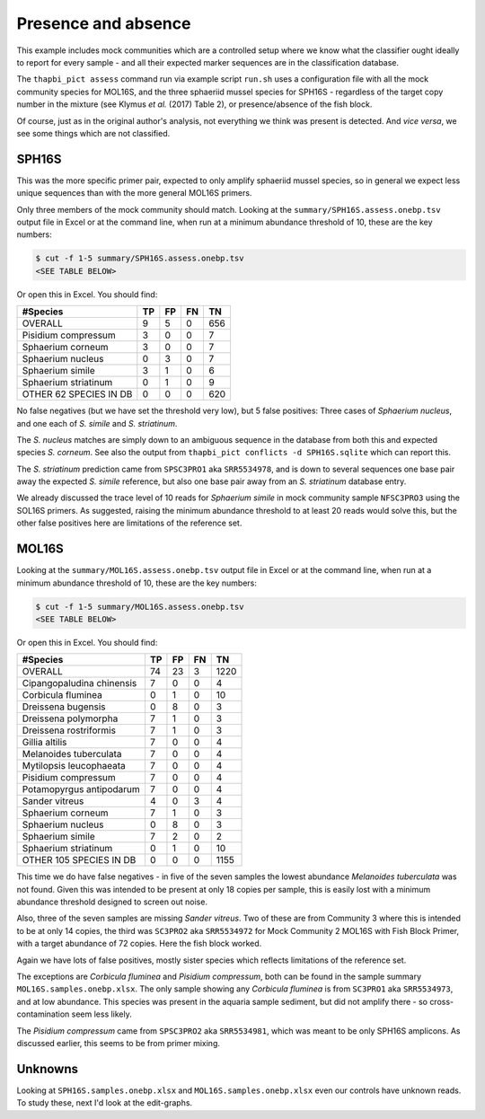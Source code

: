 Presence and absence
====================

This example includes mock communities which are a controlled setup where we
know what the classifier ought ideally to report for every sample - and all
their expected marker sequences are in the classification database.

The ``thapbi_pict assess`` command run via example script ``run.sh`` uses a
configuration file with all the mock community species for MOL16S, and the
three sphaeriid mussel species for SPH16S - regardless of the target copy
number in the mixture (see Klymus *et al.* (2017) Table 2), or
presence/absence of the fish block.

Of course, just as in the original author's analysis, not everything we think
was present is detected. And *vice versa*, we see some things which are not
classified.

SPH16S
------

This was the more specific primer pair, expected to only amplify sphaeriid
mussel species, so in general we expect less unique sequences than with the
more general MOL16S primers.

Only three members of the mock community should match. Looking at the
``summary/SPH16S.assess.onebp.tsv`` output file in Excel or at the command
line, when run at a minimum abundance threshold of 10, these are the key
numbers:

.. code:: console

    $ cut -f 1-5 summary/SPH16S.assess.onebp.tsv
    <SEE TABLE BELOW>

Or open this in Excel. You should find:

====================== == == == ===
#Species               TP FP FN TN
====================== == == == ===
OVERALL                9  5  0  656
Pisidium compressum    3  0  0  7
Sphaerium corneum      3  0  0  7
Sphaerium nucleus      0  3  0  7
Sphaerium simile       3  1  0  6
Sphaerium striatinum   0  1  0  9
OTHER 62 SPECIES IN DB 0  0  0  620
====================== == == == ===

No false negatives (but we have set the threshold very low), but 5 false
positives: Three cases of *Sphaerium nucleus*, and one each of *S. simile*
and *S. striatinum*.

The *S. nucleus* matches are simply down to an ambiguous sequence in the
database from both this and expected species *S. corneum*. See also the output
from ``thapbi_pict conflicts -d SPH16S.sqlite`` which can report this.

The *S. striatinum* prediction came from ``SPSC3PRO1`` aka ``SRR5534978``, and
is down to several sequences one base pair away the expected *S. simile*
reference, but also one base pair away from an *S. striatinum* database entry.

We already discussed the trace level of 10 reads for *Sphaerium simile* in
mock community sample ``NFSC3PRO3`` using the SOL16S primers. As suggested,
raising the minimum abundance threshold to at least 20 reads would solve this,
but the other false positives here are limitations of the reference set.

MOL16S
------

Looking at the ``summary/MOL16S.assess.onebp.tsv`` output file in Excel or
at the command line, when run at a minimum abundance threshold of 10, these
are the key numbers:

.. code:: console

    $ cut -f 1-5 summary/MOL16S.assess.onebp.tsv
    <SEE TABLE BELOW>

Or open this in Excel. You should find:

========================= == == == ====
#Species                  TP FP FN TN
========================= == == == ====
OVERALL                   74 23 3  1220
Cipangopaludina chinensis 7  0  0  4
Corbicula fluminea        0  1  0  10
Dreissena bugensis        0  8  0  3
Dreissena polymorpha      7  1  0  3
Dreissena rostriformis    7  1  0  3
Gillia altilis            7  0  0  4
Melanoides tuberculata    7  0  0  4
Mytilopsis leucophaeata   7  0  0  4
Pisidium compressum       7  0  0  4
Potamopyrgus antipodarum  7  0  0  4
Sander vitreus            4  0  3  4
Sphaerium corneum         7  1  0  3
Sphaerium nucleus         0  8  0  3
Sphaerium simile          7  2  0  2
Sphaerium striatinum      0  1  0  10
OTHER 105 SPECIES IN DB   0  0  0  1155
========================= == == == ====

This time we do have false negatives - in five of the seven samples the
lowest abundance *Melanoides tuberculata* was not found. Given this was
intended to be present at only 18 copies per sample, this is easily lost with
a minimum abundance threshold designed to screen out noise.

Also, three of the seven samples are missing *Sander vitreus*. Two of these
are from Community 3 where this is intended to be at only 14 copies, the third
was ``SC3PRO2`` aka ``SRR5534972`` for Mock Community 2 MOL16S with Fish Block
Primer, with a target abundance of 72 copies. Here the fish block worked.

Again we have lots of false positives, mostly sister species which reflects
limitations of the reference set.

The exceptions are *Corbicula fluminea* and *Pisidium compressum*, both can be
found in the sample summary ``MOL16S.samples.onebp.xlsx``. The only sample
showing any *Corbicula fluminea* is from ``SC3PRO1`` aka ``SRR5534973``, and
at low abundance. This species was present in the aquaria sample sediment, but
did not amplify there - so cross-contamination seem less likely.

The *Pisidium compressum* came from ``SPSC3PRO2`` aka ``SRR5534981``, which
was meant to be only SPH16S amplicons. As discussed earlier, this seems to be
from primer mixing.

Unknowns
--------

Looking at ``SPH16S.samples.onebp.xlsx`` and ``MOL16S.samples.onebp.xlsx``
even our controls have unknown reads. To study these, next I'd look at the
edit-graphs.

